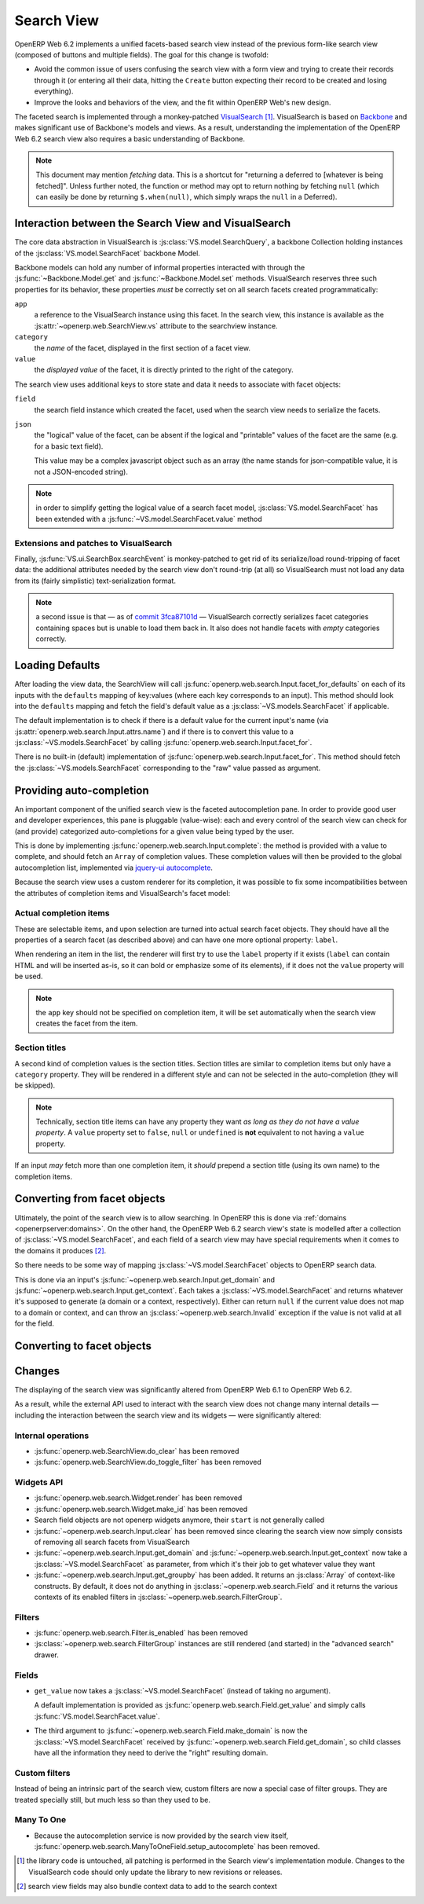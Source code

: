 Search View
===========

OpenERP Web 6.2 implements a unified facets-based search view instead
of the previous form-like search view (composed of buttons and
multiple fields). The goal for this change is twofold:

* Avoid the common issue of users confusing the search view with a
  form view and trying to create their records through it (or entering
  all their data, hitting the ``Create`` button expecting their record
  to be created and losing everything).

* Improve the looks and behaviors of the view, and the fit within
  OpenERP Web's new design.

The faceted search is implemented through a monkey-patched
`VisualSearch <http://documentcloud.github.com/visualsearch/>`_
[#]_. VisualSearch is based on `Backbone
<http://documentcloud.github.com/backbone/>`_ and makes significant
use of Backbone's models and views. As a result, understanding the
implementation of the OpenERP Web 6.2 search view also requires a
basic understanding of Backbone.

.. note::

    This document may mention *fetching* data. This is a shortcut for
    "returning a deferred to [whatever is being fetched]". Unless
    further noted, the function or method may opt to return nothing by
    fetching ``null`` (which can easily be done by returning
    ``$.when(null)``, which simply wraps the ``null`` in a Deferred).

Interaction between the Search View and VisualSearch
----------------------------------------------------

The core data abstraction in VisualSearch is
:js:class:`VS.model.SearchQuery`, a backbone Collection holding
instances of the :js:class:`VS.model.SearchFacet` backbone Model.

Backbone models can hold any number of informal properties interacted
with through the :js:func:`~Backbone.Model.get` and
:js:func:`~Backbone.Model.set` methods. VisualSearch reserves three
such properties for its behavior, these properties *must* be correctly
set on all search facets created programmatically:

``app``
  a reference to the VisualSearch instance using this facet. In the
  search view, this instance is available as the
  :js:attr:`~openerp.web.SearchView.vs` attribute to the searchview
  instance.

``category``
  the *name* of the facet, displayed in the first section of a facet
  view.

``value``
  the *displayed value* of the facet, it is directly printed to the
  right of the category.

The search view uses additional keys to store state and data it needs
to associate with facet objects:

``field``
  the search field instance which created the facet, used when the
  search view needs to serialize the facets.

``json``
  the "logical" value of the facet, can be absent if the logical and
  "printable" values of the facet are the same (e.g. for a basic text
  field).

  This value may be a complex javascript object such as an array (the
  name stands for json-compatible value, it is not a JSON-encoded
  string).

.. note::

     in order to simplify getting the logical value of a search facet
     model, :js:class:`VS.model.SearchFacet` has been extended with a
     :js:func:`~VS.model.SearchFacet.value` method

Extensions and patches to VisualSearch
++++++++++++++++++++++++++++++++++++++

.. js:function:: VS.model.SearchFacet.value()

    Bundles the logic of selecting between ``json`` and ``value`` in
    order to get the logical value of a facet.

.. js:attribute:: VS.options.callbacks.make_facet

    Called by :js:class:`VS.ui.SearchBox` when it needs to create a
    new search facet *view*. By default this is not supported by
    VisualSearch, and requires monkey-patching
    :js:func:`VS.ui.SearchBox.renderFacet`.

    This patch should not alter any behavior if
    :js:attr:`~VS.options.callbacks.make_facet` is not used.

.. js:attribute:: VS.options.callbacks.make_input

    Similar to :js:attr:`~VS.options.callbacks.make_facet`, but called
    when the :js:class:`~VS.ui.SearchBox` needs to create a search
    input view. It requires monkey-patching
    :js:func:`VS.ui.SearchBox.renderSearchInput`.

Finally, :js:func:`VS.ui.SearchBox.searchEvent` is monkey-patched to
get rid of its serialize/load round-tripping of facet data: the
additional attributes needed by the search view don't round-trip (at
all) so VisualSearch must not load any data from its (fairly
simplistic) text-serialization format.

.. note::

    a second issue is that — as of `commit 3fca87101d`_ — VisualSearch
    correctly serializes facet categories containing spaces but is
    unable to load them back in. It also does not handle facets with
    *empty* categories correctly.

Loading Defaults
----------------

After loading the view data, the SearchView will call
:js:func:`openerp.web.search.Input.facet_for_defaults` on each of its
inputs with the ``defaults`` mapping of key:values (where each key
corresponds to an input). This method should look into the
``defaults`` mapping and fetch the field's default value as a
:js:class:`~VS.models.SearchFacet` if applicable.

The default implementation is to check if there is a default value for
the current input's name (via
:js:attr:`openerp.web.search.Input.attrs.name`) and if there is to
convert this value to a :js:class:`~VS.models.SearchFacet` by calling
:js:func:`openerp.web.search.Input.facet_for`.

There is no built-in (default) implementation of
:js:func:`openerp.web.search.Input.facet_for`. This method should
fetch the :js:class:`~VS.models.SearchFacet` corresponding to the
"raw" value passed as argument.

Providing auto-completion
-------------------------

An important component of the unified search view is the faceted
autocompletion pane. In order to provide good user and developer
experiences, this pane is pluggable (value-wise): each and every
control of the search view can check for (and provide) categorized
auto-completions for a given value being typed by the user.

This is done by implementing
:js:func:`openerp.web.search.Input.complete`: the method is provided
with a value to complete, and should fetch an ``Array`` of completion
values. These completion values will then be provided to the global
autocompletion list, implemented via `jquery-ui autocomplete
<http://jqueryui.com/demos/autocomplete/>`_.

Because the search view uses a custom renderer for its completion, it
was possible to fix some incompatibilities between the attributes of
completion items and VisualSearch's facet model:

Actual completion items
+++++++++++++++++++++++

These are selectable items, and upon selection are turned into actual
search facet objects. They should have all the properties of a search
facet (as described above) and can have one more optional property:
``label``.

When rendering an item in the list, the renderer will first try to use
the ``label`` property if it exists (``label`` can contain HTML and
will be inserted as-is, so it can bold or emphasize some of its
elements), if it does not the ``value`` property will be used.

.. note:: the ``app`` key should not be specified on completion item,
          it will be set automatically when the search view creates
          the facet from the item.

Section titles
++++++++++++++

A second kind of completion values is the section titles. Section
titles are similar to completion items but only have a ``category``
property. They will be rendered in a different style and can not be
selected in the auto-completion (they will be skipped).

.. note::

    Technically, section title items can have any property they want
    *as long as they do not have a value property*. A ``value``
    property set to ``false``, ``null`` or ``undefined`` is **not**
    equivalent to not having a ``value`` property.

If an input *may* fetch more than one completion item, it *should*
prepend a section title (using its own name) to the completion items.

Converting from facet objects
-----------------------------

Ultimately, the point of the search view is to allow searching. In
OpenERP this is done via :ref:`domains <openerpserver:domains>`. On
the other hand, the OpenERP Web 6.2 search view's state is modelled
after a collection of :js:class:`~VS.model.SearchFacet`, and each
field of a search view may have special requirements when it comes to
the domains it produces [#]_.

So there needs to be some way of mapping
:js:class:`~VS.model.SearchFacet` objects to OpenERP search data.

This is done via an input's
:js:func:`~openerp.web.search.Input.get_domain` and
:js:func:`~openerp.web.search.Input.get_context`. Each takes a
:js:class:`~VS.model.SearchFacet` and returns whatever it's supposed
to generate (a domain or a context, respectively). Either can return
``null`` if the current value does not map to a domain or context, and
can throw an :js:class:`~openerp.web.search.Invalid` exception if the
value is not valid at all for the field.

Converting to facet objects
---------------------------

Changes
-------

.. todo:: merge in changelog instead

The displaying of the search view was significantly altered from
OpenERP Web 6.1 to OpenERP Web 6.2.

As a result, while the external API used to interact with the search
view does not change many internal details — including the interaction
between the search view and its widgets — were significantly altered:

Internal operations
+++++++++++++++++++

* :js:func:`openerp.web.SearchView.do_clear` has been removed
* :js:func:`openerp.web.SearchView.do_toggle_filter` has been removed

Widgets API
+++++++++++

* :js:func:`openerp.web.search.Widget.render` has been removed

* :js:func:`openerp.web.search.Widget.make_id` has been removed

* Search field objects are not openerp widgets anymore, their
  ``start`` is not generally called

* :js:func:`~openerp.web.search.Input.clear` has been removed since
  clearing the search view now simply consists of removing all search
  facets from VisualSearch

* :js:func:`~openerp.web.search.Input.get_domain` and
  :js:func:`~openerp.web.search.Input.get_context` now take a
  :js:class:`~VS.model.SearchFacet` as parameter, from which it's
  their job to get whatever value they want

* :js:func:`~openerp.web.search.Input.get_groupby` has been added. It returns
  an :js:class:`Array` of context-like constructs. By default, it does not do
  anything in :js:class:`~openerp.web.search.Field` and it returns the various
  contexts of its enabled filters in
  :js:class:`~openerp.web.search.FilterGroup`.

Filters
+++++++

* :js:func:`openerp.web.search.Filter.is_enabled` has been removed

* :js:class:`~openerp.web.search.FilterGroup` instances are still
  rendered (and started) in the "advanced search" drawer.

Fields
++++++

* ``get_value`` now takes a :js:class:`~VS.model.SearchFacet` (instead
  of taking no argument).

  A default implementation is provided as
  :js:func:`openerp.web.search.Field.get_value` and simply calls
  :js:func:`VS.model.SearchFacet.value`.

* The third argument to
  :js:func:`~openerp.web.search.Field.make_domain` is now the
  :js:class:`~VS.model.SearchFacet` received by
  :js:func:`~openerp.web.search.Field.get_domain`, so child classes
  have all the information they need to derive the "right" resulting
  domain.

Custom filters
++++++++++++++

Instead of being an intrinsic part of the search view, custom filters
are now a special case of filter groups. They are treated specially
still, but much less so than they used to be.

Many To One
+++++++++++

* Because the autocompletion service is now provided by the search
  view itself,
  :js:func:`openerp.web.search.ManyToOneField.setup_autocomplete` has
  been removed.

.. [#] the library code is untouched, all patching is performed in the
       Search view's implementation module. Changes to the
       VisualSearch code should only update the library to new
       revisions or releases.
.. [#] search view fields may also bundle context data to add to the
       search context

.. _commit 3fca87101d:
     https://github.com/documentcloud/visualsearch/commit/3fca87101d
